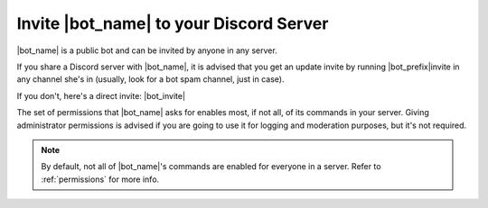 ****************************************
Invite |bot_name| to your Discord Server
****************************************

|bot_name| is a public bot and can be invited by anyone in any server.

If you share a Discord server with |bot_name|, it is advised that you get an update invite by running |bot_prefix|\ invite in any channel she's in (usually, look for a bot spam channel, just in case).

If you don't, here's a direct invite: |bot_invite|

The set of permissions that |bot_name| asks for enables most, if not all, of its commands in your server. Giving administrator permissions is advised if you are going to use it for logging and moderation purposes, but it's not required.

.. note::
    By default, not all of |bot_name|'s commands are enabled for everyone in a server. Refer to :ref:`permissions` for more info.

.. seealso::
   Need more help or stuck with something? Join our official Support Server on Discord! https://gisl.eu/support